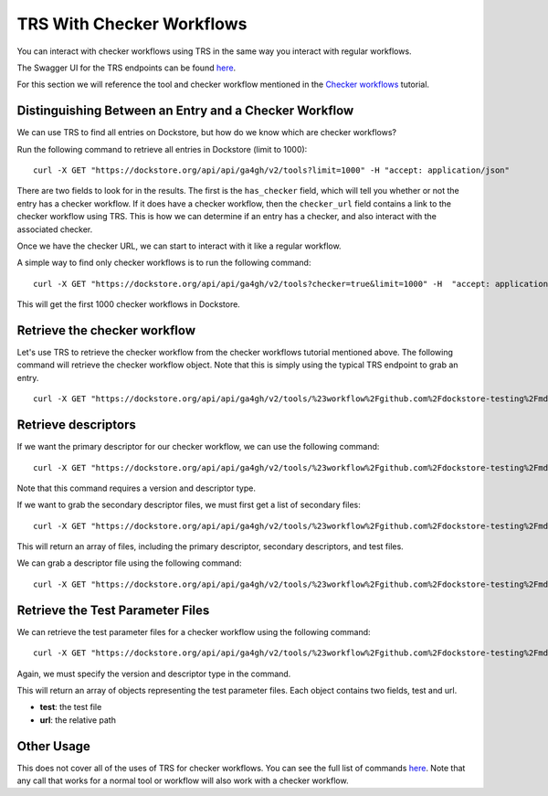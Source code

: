 TRS With Checker Workflows
==========================

You can interact with checker workflows using TRS in the same way you
interact with regular workflows.

The Swagger UI for the TRS endpoints can be found
`here <https://dockstore.org/api/static/swagger-ui/index.html#/GA4GH>`__.

For this section we will reference the tool and checker workflow
mentioned in the `Checker workflows <checker-workflows/>`__ tutorial.

Distinguishing Between an Entry and a Checker Workflow
------------------------------------------------------

We can use TRS to find all entries on Dockstore, but how do we know
which are checker workflows?

Run the following command to retrieve all entries in Dockstore (limit to
1000):

::

    curl -X GET "https://dockstore.org/api/api/ga4gh/v2/tools?limit=1000" -H "accept: application/json"

There are two fields to look for in the results. The first is the
``has_checker`` field, which will tell you whether or not the entry has
a checker workflow. If it does have a checker workflow, then the
``checker_url`` field contains a link to the checker workflow using TRS.
This is how we can determine if an entry has a checker, and also
interact with the associated checker.

Once we have the checker URL, we can start to interact with it like a
regular workflow.

A simple way to find only checker workflows is to run the following
command:

::

    curl -X GET "https://dockstore.org/api/api/ga4gh/v2/tools?checker=true&limit=1000" -H  "accept: application/json"

This will get the first 1000 checker workflows in Dockstore.

Retrieve the checker workflow
-----------------------------

Let's use TRS to retrieve the checker workflow from the checker
workflows tutorial mentioned above. The following command will retrieve
the checker workflow object. Note that this is simply using the typical
TRS endpoint to grab an entry.

::

    curl -X GET "https://dockstore.org/api/api/ga4gh/v2/tools/%23workflow%2Fgithub.com%2Fdockstore-testing%2Fmd5sum-checker%2F_cwl_checker" -H "accept: application/json"

Retrieve descriptors
--------------------

If we want the primary descriptor for our checker workflow, we can use
the following command:

::

    curl -X GET "https://dockstore.org/api/api/ga4gh/v2/tools/%23workflow%2Fgithub.com%2Fdockstore-testing%2Fmd5sum-checker%2F_cwl_checker/versions/master/CWL/descriptor" -H "accept: application/json"

Note that this command requires a version and descriptor type.

If we want to grab the secondary descriptor files, we must first get a
list of secondary files:

::

    curl -X GET "https://dockstore.org/api/api/ga4gh/v2/tools/%23workflow%2Fgithub.com%2Fdockstore-testing%2Fmd5sum-checker%2F_cwl_checker/versions/master/CWL/files" -H "accept: application/json"

This will return an array of files, including the primary descriptor,
secondary descriptors, and test files.

We can grab a descriptor file using the following command:

::

    curl -X GET "https://dockstore.org/api/api/ga4gh/v2/tools/%23workflow%2Fgithub.com%2Fdockstore-testing%2Fmd5sum-checker%2F_cwl_checker/versions/master/CWL/descriptor/checker%2Fmd5sum-checker.cwl" -H "accept: application/json"

Retrieve the Test Parameter Files
---------------------------------

We can retrieve the test parameter files for a checker workflow using
the following command:

::

    curl -X GET "https://dockstore.org/api/api/ga4gh/v2/tools/%23workflow%2Fgithub.com%2Fdockstore-testing%2Fmd5sum-checker%2F_cwl_checker/versions/master/CWL/tests" -H "accept: application/json"

Again, we must specify the version and descriptor type in the command.

This will return an array of objects representing the test parameter
files. Each object contains two fields, test and url.

- **test**: the test file
- **url**: the relative path

Other Usage
-----------

This does not cover all of the uses of TRS for checker workflows. You
can see the full list of commands
`here <https://dockstore.org/api/static/swagger-ui/index.html#/GA4GH>`__.
Note that any call that works for a normal tool or workflow will also
work with a checker workflow.

.. discourse::
    :topic_identifier: 1284
